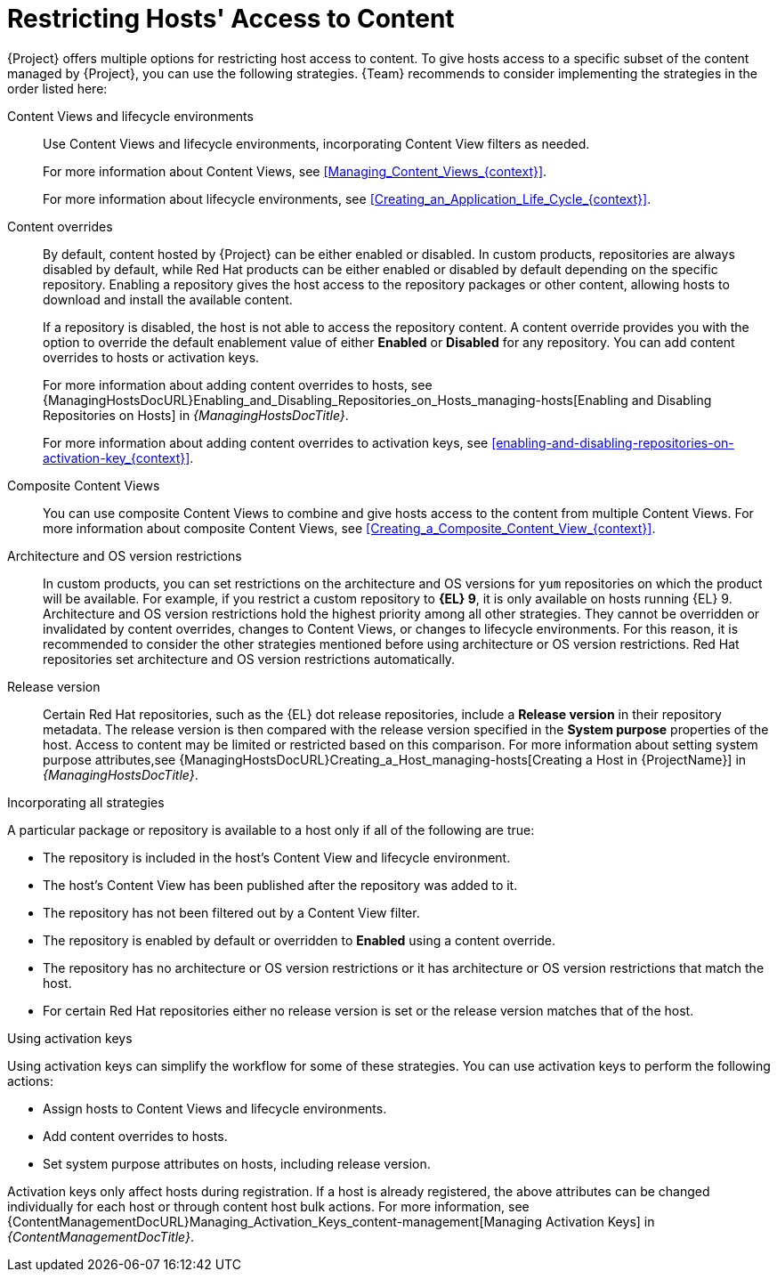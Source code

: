 [id="Restricting_Hosts_Access_to_Content_{context}"]
= Restricting Hosts' Access to Content

{Project} offers multiple options for restricting host access to content.
To give hosts access to a specific subset of the content managed by {Project}, you can use the following strategies.
{Team} recommends to consider implementing the strategies in the order listed here:

Content Views and lifecycle environments::
Use Content Views and lifecycle environments, incorporating Content View filters as needed.
+
For more information about Content Views, see xref:Managing_Content_Views_{context}[].
+
For more information about lifecycle environments, see xref:Creating_an_Application_Life_Cycle_{context}[].

Content overrides::
By default, content hosted by {Project} can be either enabled or disabled.
In custom products, repositories are always disabled by default, while Red{nbsp}Hat products can be either enabled or disabled by default depending on the specific repository.
Enabling a repository gives the host access to the repository packages or other content, allowing hosts to download and install the available content.
+
If a repository is disabled, the host is not able to access the repository content.
A content override provides you with the option to override the default enablement value of either *Enabled* or *Disabled* for any repository.
You can add content overrides to hosts or activation keys.
+
For more information about adding content overrides to hosts, see {ManagingHostsDocURL}Enabling_and_Disabling_Repositories_on_Hosts_managing-hosts[Enabling and Disabling Repositories on Hosts] in _{ManagingHostsDocTitle}_.
+
For more information about adding content overrides to activation keys, see xref:enabling-and-disabling-repositories-on-activation-key_{context}[].

Composite Content Views::
You can use composite Content Views to combine and give hosts access to the content from multiple Content Views.
For more information about composite Content Views, see xref:Creating_a_Composite_Content_View_{context}[].

Architecture and OS version restrictions::
In custom products, you can set restrictions on the architecture and OS versions for `yum` repositories on which the product will be available.
For example, if you restrict a custom repository to *{EL} 9*, it is only available on hosts running {EL} 9.
Architecture and OS version restrictions hold the highest priority among all other strategies.
They cannot be overridden or invalidated by content overrides, changes to Content Views, or changes to lifecycle environments.
For this reason, it is recommended to consider the other strategies mentioned before using architecture or OS version restrictions.
Red{nbsp}Hat repositories set architecture and OS version restrictions automatically.

Release version::
Certain Red{nbsp}Hat repositories, such as the {EL} dot release repositories, include a *Release version* in their repository metadata.
The release version is then compared with the release version specified in the *System purpose* properties of the host.
Access to content may be limited or restricted based on this comparison.
For more information about setting system purpose attributes,see {ManagingHostsDocURL}Creating_a_Host_managing-hosts[Creating a Host in {ProjectName}] in _{ManagingHostsDocTitle}_.

.Incorporating all strategies
A particular package or repository is available to a host only if all of the following are true:

* The repository is included in the host's Content View and lifecycle environment.
* The host's Content View has been published after the repository was added to it.
* The repository has not been filtered out by a Content View filter.
* The repository is enabled by default or overridden to *Enabled* using a content override.
* The repository has no architecture or OS version restrictions or it has architecture or OS version restrictions that match the host.
* For certain Red{nbsp}Hat repositories either no release version is set or the release version matches that of the host.

.Using activation keys
Using activation keys can simplify the workflow for some of these strategies.
You can use activation keys to perform the following actions:

* Assign hosts to Content Views and lifecycle environments.
* Add content overrides to hosts.
* Set system purpose attributes on hosts, including release version.

Activation keys only affect hosts during registration.
If a host is already registered, the above attributes can be changed individually for each host or through content host bulk actions.
For more information, see {ContentManagementDocURL}Managing_Activation_Keys_content-management[Managing Activation Keys] in _{ContentManagementDocTitle}_.
